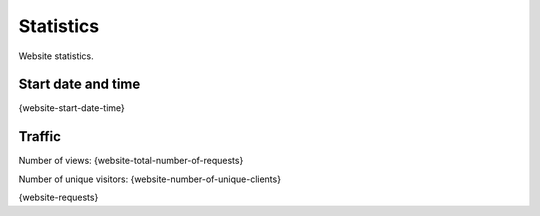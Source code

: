 Statistics
==========

Website statistics.

Start date and time
-------------------

{website-start-date-time}

Traffic
-------

Number of views: {website-total-number-of-requests}

Number of unique visitors: {website-number-of-unique-clients}

{website-requests}
